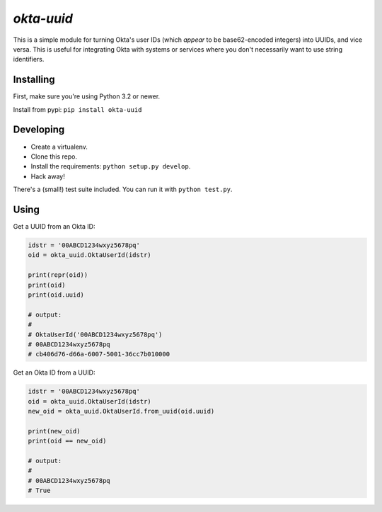 `okta-uuid`
===========

This is a simple module for turning Okta's user IDs (which *appear* to be
base62-encoded integers) into UUIDs, and vice versa. This is useful for
integrating Okta with systems or services where you don't necessarily want to
use string identifiers.

Installing
----------

First, make sure you're using Python 3.2 or newer.

Install from pypi: ``pip install okta-uuid``


Developing
----------

* Create a virtualenv.
* Clone this repo.
* Install the requirements: ``python setup.py develop``.
* Hack away!

There's a (small!) test suite included. You can run it with ``python test.py``.


Using
-----

Get a UUID from an Okta ID:

.. code-block:: python

    idstr = '00ABCD1234wxyz5678pq'
    oid = okta_uuid.OktaUserId(idstr)

    print(repr(oid))
    print(oid)
    print(oid.uuid)

    # output:
    #
    # OktaUserId('00ABCD1234wxyz5678pq')
    # 00ABCD1234wxyz5678pq
    # cb406d76-d66a-6007-5001-36cc7b010000

Get an Okta ID from a UUID:

.. code-block:: python

    idstr = '00ABCD1234wxyz5678pq'
    oid = okta_uuid.OktaUserId(idstr)
    new_oid = okta_uuid.OktaUserId.from_uuid(oid.uuid)

    print(new_oid)
    print(oid == new_oid)

    # output:
    #
    # 00ABCD1234wxyz5678pq
    # True
